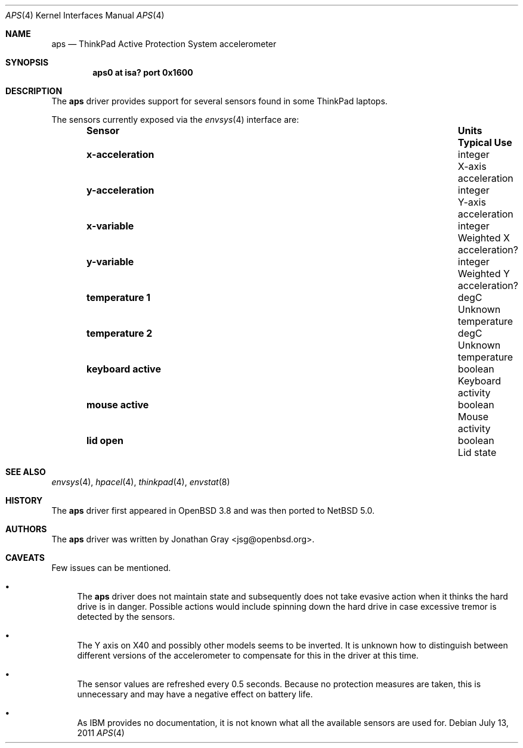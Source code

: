 .\"	$NetBSD: aps.4,v 1.5.2.1 2012/04/17 00:05:45 yamt Exp $
.\"	$OpenBSD: aps.4,v 1.7 2007/05/31 19:19:49 jmc Exp $
.\"
.\" Copyright (c) 2005 Jonathan Gray <jsg@openbsd.org>
.\"
.\" Permission to use, copy, modify, and distribute this software for any
.\" purpose with or without fee is hereby granted, provided that the above
.\" copyright notice and this permission notice appear in all copies.
.\"
.\" THE SOFTWARE IS PROVIDED "AS IS" AND THE AUTHOR DISCLAIMS ALL WARRANTIES
.\" WITH REGARD TO THIS SOFTWARE INCLUDING ALL IMPLIED WARRANTIES OF
.\" MERCHANTABILITY AND FITNESS. IN NO EVENT SHALL THE AUTHOR BE LIABLE FOR
.\" ANY SPECIAL, DIRECT, INDIRECT, OR CONSEQUENTIAL DAMAGES OR ANY DAMAGES
.\" WHATSOEVER RESULTING FROM LOSS OF USE, DATA OR PROFITS, WHETHER IN AN
.\" ACTION OF CONTRACT, NEGLIGENCE OR OTHER TORTIOUS ACTION, ARISING OUT OF
.\" OR IN CONNECTION WITH THE USE OR PERFORMANCE OF THIS SOFTWARE.
.\"
.Dd July 13, 2011
.Dt APS 4
.Os
.Sh NAME
.Nm aps
.Nd ThinkPad Active Protection System accelerometer
.Sh SYNOPSIS
.Cd "aps0 at isa? port 0x1600"
.Sh DESCRIPTION
The
.Nm
driver provides support for several sensors found in some ThinkPad laptops.
.Pp
The sensors currently exposed via the
.Xr envsys 4
interface are:
.Bl -column "Sensor        " "Units    " "Typical" -offset indent
.It Sy "Sensor        " Ta Sy "Units    " Ta Sy "Typical Use"
.It Li "x-acceleration" Ta "integer" Ta "X-axis acceleration"
.It Li "y-acceleration" Ta "integer" Ta "Y-axis acceleration"
.It Li "x-variable" Ta "integer" Ta "Weighted X acceleration?"
.It Li "y-variable" Ta "integer" Ta "Weighted Y acceleration?"
.It Li "temperature 1" Ta "degC" Ta "Unknown temperature"
.It Li "temperature 2" Ta "degC" Ta "Unknown temperature"
.It Li "keyboard active" Ta "boolean" Ta "Keyboard activity"
.It Li "mouse active" Ta "boolean" Ta "Mouse activity"
.It Li "lid open" Ta "boolean" Ta "Lid state"
.El
.Sh SEE ALSO
.Xr envsys 4 ,
.Xr hpacel 4 ,
.Xr thinkpad 4 ,
.Xr envstat 8
.Sh HISTORY
The
.Nm
driver first appeared in
.Ox 3.8
and was then ported to
.Nx
5.0.
.Sh AUTHORS
The
.Nm
driver was written by
.An Jonathan Gray Aq jsg@openbsd.org .
.Sh CAVEATS
Few issues can be mentioned.
.Bl -bullet
.It
The
.Nm
driver does not maintain state and subsequently does not take
evasive action when it thinks the hard drive is in danger.
Possible actions would include spinning down the hard drive
in case excessive tremor is detected by the sensors.
.It
The Y axis on X40 and possibly other models seems to be inverted.
It is unknown how to distinguish between different versions of the
accelerometer to compensate for this in the driver at this time.
.It
The sensor values are refreshed every 0.5 seconds.
Because no protection measures are taken,
this is unnecessary and may have a negative effect on battery life.
.It
As IBM provides no documentation, it is not known what all the available
sensors are used for.
.El
